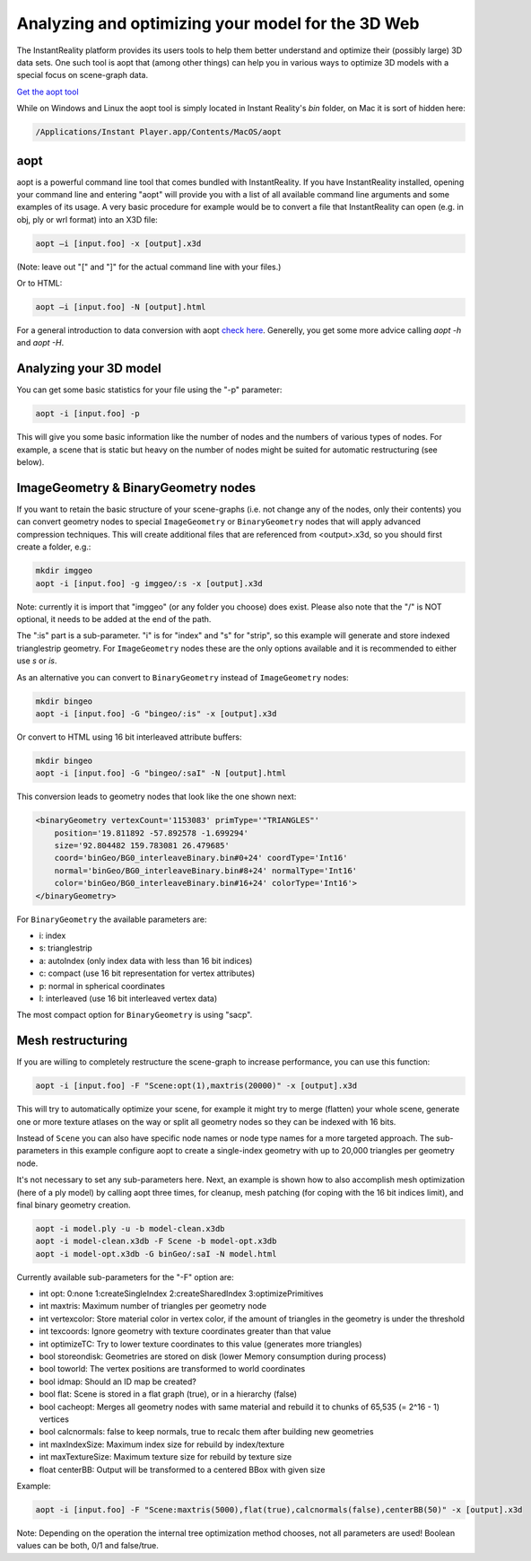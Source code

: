 .. _aopt:

Analyzing and optimizing your model for the 3D Web
==================================================

The InstantReality platform provides its users tools to help them better understand and optimize their (possibly large) 3D data sets. One such tool is aopt that (among other things) can help you in various ways to optimize 3D models with a special focus on scene-graph data.

`Get the aopt tool <http://www.instantreality.org/downloads/>`_

While on Windows and Linux the aopt tool is simply located in Instant Reality's `bin` folder, on Mac it is sort of hidden here:

.. code-block:: none

	/Applications/Instant Player.app/Contents/MacOS/aopt 


aopt
----

aopt is a powerful command line tool that comes bundled with InstantReality. If you have InstantReality installed, opening your command line and entering "aopt" will provide you with a list of all available command line arguments and some examples of its usage. A very basic procedure for example would be to convert a file that InstantReality can open (e.g. in obj, ply or wrl format) into an X3D file:

.. code-block:: none

	aopt –i [input.foo] -x [output].x3d

(Note: leave out "[" and "]" for the actual command line with your files.)
	
Or to HTML:

.. code-block:: none

	aopt –i [input.foo] -N [output].html

For a general introduction to data conversion with aopt `check here <http://x3dom.org/docs/dev/tutorial/dataconversion.html>`_.
Generelly, you get some more advice calling `aopt -h` and `aopt -H`.

Analyzing your 3D model
-----------------------

You can get some basic statistics for your file using the "-p" parameter:

.. code-block:: none

	aopt -i [input.foo] -p

This will give you some basic information like the number of nodes and the numbers of various types of nodes. For example, a scene that is static but heavy on the number of nodes might be suited for automatic restructuring (see below).

ImageGeometry & BinaryGeometry nodes
------------------------------------

If you want to retain the basic structure of your scene-graphs (i.e. not change any of the nodes, only their contents) you can convert geometry nodes to special ``ImageGeometry`` or ``BinaryGeometry`` nodes that will apply advanced compression techniques. This will create additional files that are referenced from <output>.x3d, so you should first create a folder, e.g.:

.. code-block:: none

	mkdir imggeo
	aopt -i [input.foo] -g imggeo/:s -x [output].x3d

Note: currently it is import that "imggeo" (or any folder you choose) does exist. Please also note that the "/" is NOT optional, it needs to be added at the end of the path.

The ":is" part is a sub-parameter. "i" is for "index" and "s" for "strip", so this example will generate and store indexed trianglestrip geometry. For ``ImageGeometry`` nodes these are the only options available and it is recommended to either use `s` or `is`.

As an alternative you can convert to ``BinaryGeometry`` instead of ``ImageGeometry`` nodes:

.. code-block:: none

	mkdir bingeo
	aopt -i [input.foo] -G "bingeo/:is" -x [output].x3d

Or convert to HTML using 16 bit interleaved attribute buffers:

.. code-block:: none

	mkdir bingeo
	aopt -i [input.foo] -G "bingeo/:saI" -N [output].html

This conversion leads to geometry nodes that look like the one shown next:

.. code-block:: xml

    <binaryGeometry vertexCount='1153083' primType='"TRIANGLES"' 
    	position='19.811892 -57.892578 -1.699294' 
    	size='92.804482 159.783081 26.479685' 
    	coord='binGeo/BG0_interleaveBinary.bin#0+24' coordType='Int16' 
    	normal='binGeo/BG0_interleaveBinary.bin#8+24' normalType='Int16' 
    	color='binGeo/BG0_interleaveBinary.bin#16+24' colorType='Int16'>
    </binaryGeometry>

For ``BinaryGeometry`` the available parameters are:

* i: index
* s: trianglestrip
* a: autoIndex (only index data with less than 16 bit indices)
* c: compact (use 16 bit representation for vertex attributes)
* p: normal in spherical coordinates
* I: interleaved (use 16 bit interleaved vertex data)

The most compact option for ``BinaryGeometry`` is using "sacp".

Mesh restructuring
------------------

If you are willing to completely restructure the scene-graph to increase performance, you can use this function:

.. code-block:: none

	aopt -i [input.foo] -F "Scene:opt(1),maxtris(20000)" -x [output].x3d

This will try to automatically optimize your scene, for example it might try to merge (flatten) your whole scene, generate one or more texture atlases on the way or split all geometry nodes so they can be indexed with 16 bits.

Instead of ``Scene`` you can also have specific node names or node type names for a more targeted approach. The sub-parameters in this example configure aopt to create a single-index geometry with up to 20,000 triangles per geometry node.

It's not necessary to set any sub-parameters here.
Next, an example is shown how to also accomplish mesh optimization (here of a ply model) by calling aopt three times, for cleanup, mesh patching (for coping with the 16 bit indices limit), and final binary geometry creation.

.. code-block:: none

    aopt -i model.ply -u -b model-clean.x3db
    aopt -i model-clean.x3db -F Scene -b model-opt.x3db
    aopt -i model-opt.x3db -G binGeo/:saI -N model.html

Currently available sub-parameters for the "-F" option are:

* int opt: 0:none 1:createSingleIndex 2:createSharedIndex 3:optimizePrimitives
* int maxtris: Maximum number of triangles per geometry node
* int vertexcolor: Store material color in vertex color, if the amount of triangles in the geometry is under the threshold
* int texcoords: Ignore geometry with texture coordinates greater than that value
* int optimizeTC: Try to lower texture coordinates to this value (generates more triangles)
* bool storeondisk: Geometries are stored on disk (lower Memory consumption during process)
* bool toworld: The vertex positions are transformed to world coordinates
* bool idmap: Should an ID map be created?
* bool flat: Scene is stored in a flat graph (true), or in a hierarchy (false)
* bool cacheopt: Merges all geometry nodes with same material and rebuild it to chunks of 65,535 (= 2^16 - 1) vertices
* bool calcnormals: false to keep normals, true to recalc them after building new geometries
* int maxIndexSize: Maximum index size for rebuild by index/texture
* int maxTextureSize: Maximum texture size for rebuild by texture size
* float centerBB: Output will be transformed to a centered BBox with given size

Example:

.. code-block:: none

	aopt -i [input.foo] -F "Scene:maxtris(5000),flat(true),calcnormals(false),centerBB(50)" -x [output].x3d

Note: Depending on the operation the internal tree optimization method chooses, not all parameters are used! Boolean values can be both, 0/1 and false/true.
